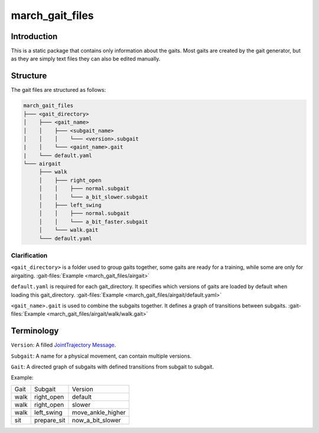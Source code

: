 march_gait_files
================

Introduction
------------
This is a static package that contains only information about the gaits.
Most gaits are created by the gait generator, but as they are simply text files they can also be edited manually.

.. todo (Isha) add link to gait generator

Structure
---------
The gait files are structured as follows:

.. code::

  march_gait_files
  ├─── <gait_directory>
  │    ├─── <gait_name>
  │    │    ├─── <subgait_name>
  │    │    │    └─── <version>.subgait
  |    │    └─── <gaint_name>.gait
  |    └─── default.yaml
  └─── airgait
       ├─── walk
       │    ├─── right_open
       │    │    ├─── normal.subgait
       │    │    └─── a_bit_slower.subgait
       │    ├─── left_swing
       │    │    ├─── normal.subgait
       │    │    └─── a_bit_faster.subgait
       │    └─── walk.gait
       └─── default.yaml

Clarification
^^^^^^^^^^^^^

``<gait_directory>`` is a folder used to group gaits together, some gaits are ready for a training, while some are only for airgaiting.
:gait-files:`Example <march_gait_files/airgait>`

``default.yaml`` is required for each gait_directory. It specifies which versions of gaits are loaded by default when loading this gait_directory.
:gait-files:`Example <march_gait_files/airgait/default.yaml>`

``<gait_name>.gait`` is used to combine the subgaits together. It defines a graph of transitions between subgaits.
:gait-files:`Example <march_gait_files/airgait/walk/walk.gait>`

Terminology
-----------
``Version``: A filled `JointTrajectory Message <http://docs.ros.org/kinetic/api/trajectory_msgs/html/msg/JointTrajectory.html>`_.

``Subgait``: A name for a physical movement, can contain multiple versions.

``Gait``: A directed graph of subgaits with defined transitions from subgait to subgait.

Example:

====  ===========  =======
Gait  Subgait      Version
----  -----------  -------
walk  right_open   default
walk  right_open   slower
walk  left_swing   move_ankle_higher
sit   prepare_sit  now_a_bit_slower
====  ===========  =======
